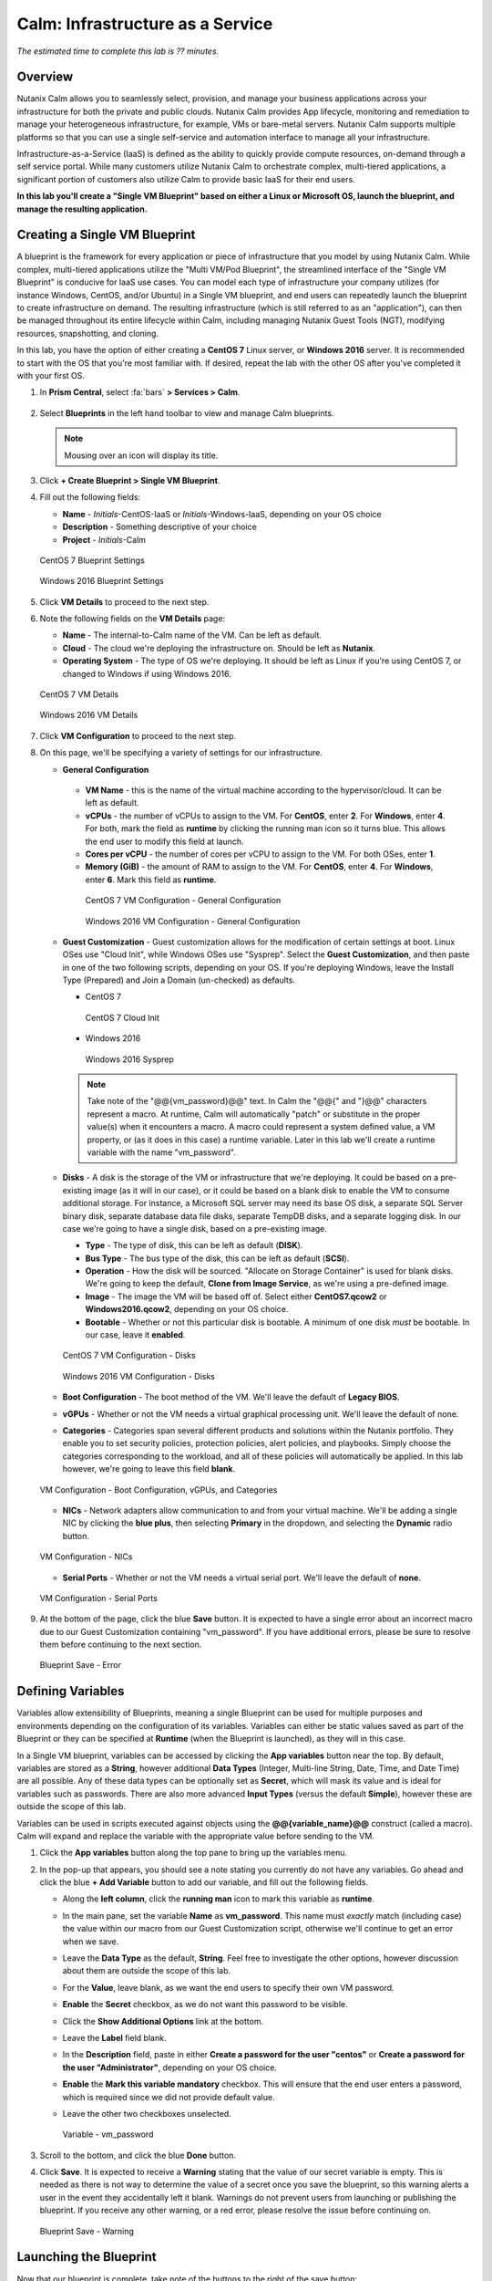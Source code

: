 .. _calm_iaas:

---------------------------------
Calm: Infrastructure as a Service
---------------------------------

*The estimated time to complete this lab is ?? minutes.*

Overview
++++++++

Nutanix Calm allows you to seamlessly select, provision, and manage your business applications across your infrastructure for both the private and public clouds. Nutanix Calm provides App lifecycle, monitoring and remediation to manage your heterogeneous infrastructure, for example, VMs or bare-metal servers. Nutanix Calm supports multiple platforms so that you can use a single self-service and automation interface to manage all your infrastructure.

Infrastructure-as-a-Service (IaaS) is defined as the ability to quickly provide compute resources, on-demand through a self service portal.  While many customers utilize Nutanix Calm to orchestrate complex, multi-tiered applications, a significant portion of customers also utilize Calm to provide basic IaaS for their end users.

**In this lab you'll create a "Single VM Blueprint" based on either a Linux or Microsoft OS, launch the blueprint, and manage the resulting application.**

Creating a Single VM Blueprint
++++++++++++++++++++++++++++++

A blueprint is the framework for every application or piece of infrastructure that you model by using Nutanix Calm.  While complex, multi-tiered applications utilize the "Multi VM/Pod Blueprint", the streamlined interface of the "Single VM Blueprint" is conducive for IaaS use cases.  You can model each type of infrastructure your company utilizes (for instance Windows, CentOS, and/or Ubuntu) in a Single VM blueprint, and end users can repeatedly launch the blueprint to create infrastructure on demand.  The resulting infrastructure (which is still referred to as an "application"), can then be managed throughout its entire lifecycle within Calm, including managing Nutanix Guest Tools (NGT), modifying resources, snapshotting, and cloning.

In this lab, you have the option of either creating a **CentOS 7** Linux server, or **Windows 2016** server.  It is recommended to start with the OS that you're most familiar with.  If desired, repeat the lab with the other OS after you've completed it with your first OS.

#. In **Prism Central**, select :fa:`bars` **> Services > Calm**.

   .. figure:: images/1_access_calm.png

#. Select |blueprints| **Blueprints** in the left hand toolbar to view and manage Calm blueprints.

   .. note::

     Mousing over an icon will display its title.

#. Click **+ Create Blueprint > Single VM Blueprint**.

#. Fill out the following fields:

   - **Name** - *Initials*-CentOS-IaaS or *Initials*-Windows-IaaS, depending on your OS choice
   - **Description** - Something descriptive of your choice
   - **Project** - *Initials*-Calm

   .. figure:: images/2_centos_1.png
       :align: center
       :alt: CentOS 7 Blueprint Settings

       CentOS 7 Blueprint Settings

   .. figure:: images/3_windows_1.png
       :align: center
       :alt: Windows 2016 Blueprint Settings

       Windows 2016 Blueprint Settings

#. Click **VM Details** to proceed to the next step.

#. Note the following fields on the **VM Details** page:

   - **Name** - The internal-to-Calm name of the VM.  Can be left as default.
   - **Cloud** - The cloud we're deploying the infrastructure on.  Should be left as **Nutanix**.
   - **Operating System** - The type of OS we're deploying.  It should be left as Linux if you're using CentOS 7, or changed to Windows if using Windows 2016. 

   .. figure:: images/4_centos_2.png
       :align: center
       :alt: CentOS 7 VM Details

       CentOS 7 VM Details

   .. figure:: images/5_windows_2.png
       :align: center
       :alt: Windows 2016 VM Details

       Windows 2016 VM Details

#. Click **VM Configuration** to proceed to the next step.

#. On this page, we'll be specifying a variety of settings for our infrastructure.

   - **General Configuration**

    - **VM Name** - this is the name of the virtual machine according to the hypervisor/cloud.  It can be left as default.
    - **vCPUs** - the number of vCPUs to assign to the VM.  For **CentOS**, enter **2**.  For **Windows**, enter **4**.  For both, mark the field as **runtime** by clicking the running man icon so it turns blue.  This allows the end user to modify this field at launch.
    - **Cores per vCPU** - the number of cores per vCPU to assign to the VM.  For both OSes, enter **1**.
    - **Memory (GiB)** - the amount of RAM to assign to the VM.  For **CentOS**, enter **4**.  For **Windows**, enter **6**.  Mark this field as **runtime**.

     .. figure:: images/6_centos_3.png
         :align: center
         :alt: CentOS 7 VM Configuration - General Configuration

         CentOS 7 VM Configuration - General Configuration

     .. figure:: images/7_windows_3.png
         :align: center
         :alt: Windows 2016 VM Configuration - General Configuration

         Windows 2016 VM Configuration - General Configuration


   - **Guest Customization** - Guest customization allows for the modification of certain settings at boot.  Linux OSes use "Cloud Init", while Windows OSes use "Sysprep".  Select the **Guest Customization**, and then paste in one of the two following scripts, depending on your OS.  If you're deploying Windows, leave the Install Type (Prepared) and Join a Domain (un-checked) as defaults.

     - CentOS 7

       .. literalinclude:: cloud-init.sh
          :language: bash

       .. figure:: images/8_centos_4.png
           :align: center
           :alt: CentOS 7 Cloud Init

           CentOS 7 Cloud Init

     - Windows 2016

       .. literalinclude:: sysprep.xml
          :language: xml

       .. figure:: images/9_windows_4.png
           :align: center
           :alt: Windows 2016 Sysprep

           Windows 2016 Sysprep

     .. note::
        Take note of the "@@{vm_password}@@" text.  In Calm the "@@{" and "}@@" characters represent a macro.  At runtime, Calm will automatically "patch" or substitute in the proper value(s) when it encounters a macro.  A macro could represent a system defined value, a VM property, or (as it does in this case) a runtime variable.  Later in this lab we'll create a runtime variable with the name "vm_password".

   - **Disks** - A disk is the storage of the VM or infrastructure that we're deploying.  It could be based on a pre-existing image (as it will in our case), or it could be based on a blank disk to enable the VM to consume additional storage.  For instance, a Microsoft SQL server may need its base OS disk, a separate SQL Server binary disk, separate database data file disks, separate TempDB disks, and a separate logging disk.  In our case we're going to have a single disk, based on a pre-existing image.

     - **Type** - The type of disk, this can be left as default (**DISK**).
     - **Bus Type** - The bus type of the disk, this can be left as default (**SCSI**).
     - **Operation** - How the disk will be sourced.  "Allocate on Storage Container" is used for blank disks.  We're going to keep the default, **Clone from Image Service**, as we're using a pre-defined image.
     - **Image** - The image the VM will be based off of.  Select either **CentOS7.qcow2** or **Windows2016.qcow2**, depending on your OS choice.
     - **Bootable** - Whether or not this particular disk is bootable.  A minimum of one disk *must* be bootable.  In our case, leave it **enabled**.

     .. figure:: images/10_centos_5.png
         :align: center
         :alt: CentOS 7 VM Configuration - Disks

         CentOS 7 VM Configuration - Disks

     .. figure:: images/11_windows_5.png
         :align: center
         :alt: Windows 2016 VM Configuration - Disks

         Windows 2016 VM Configuration - Disks

   - **Boot Configuration** - The boot method of the VM.  We'll leave the default of **Legacy BIOS**.

   - **vGPUs** - Whether or not the VM needs a virtual graphical processing unit.  We'll leave the default of none.

   - **Categories** - Categories span several different products and solutions within the Nutanix portfolio.  They enable you to set security policies, protection policies, alert policies, and playbooks.  Simply choose the categories corresponding to the workload, and all of these policies will automatically be applied.  In this lab however, we're going to leave this field **blank**.

   .. figure:: images/12_boot_gpu_cat.png
       :align: center
       :alt: VM Configuration - Boot Configuration, vGPUs, and Categories

       VM Configuration - Boot Configuration, vGPUs, and Categories

   - **NICs** - Network adapters allow communication to and from your virtual machine.  We'll be adding a single NIC by clicking the **blue plus**, then selecting **Primary** in the dropdown, and selecting the **Dynamic** radio button.

   .. figure:: images/13_vm_nic.png
       :align: center
       :alt: VM Configuration - NICs

       VM Configuration - NICs

   - **Serial Ports** - Whether or not the VM needs a virtual serial port.  We'll leave the default of **none**.

   .. figure:: images/14_serial.png
       :align: center
       :alt: VM Configuration - Serial Ports

       VM Configuration - Serial Ports

#. At the bottom of the page, click the blue **Save** button.  It is expected to have a single error about an incorrect macro due to our Guest Customization containing "vm_password".  If you have additional errors, please be sure to resolve them before continuing to the next section.

   .. figure:: images/15_error.png
       :align: center
       :alt: Blueprint Save - Error

       Blueprint Save - Error


Defining Variables
++++++++++++++++++

Variables allow extensibility of Blueprints, meaning a single Blueprint can be used for multiple purposes and environments depending on the configuration of its variables.  Variables can either be static values saved as part of the Blueprint or they can be specified at **Runtime** (when the Blueprint is launched), as they will in this case.

In a Single VM blueprint, variables can be accessed by clicking the **App variables** button near the top.  By default, variables are stored as a **String**, however additional **Data Types** (Integer, Multi-line String, Date, Time, and Date Time) are all possible.  Any of these data types can be optionally set as **Secret**, which will mask its value and is ideal for variables such as passwords.  There are also more advanced **Input Types** (versus the default **Simple**), however these are outside the scope of this lab.

Variables can be used in scripts executed against objects using the **@@{variable_name}@@** construct (called a macro). Calm will expand and replace the variable with the appropriate value before sending to the VM.

#. Click the **App variables** button along the top pane to bring up the variables menu.

#. In the pop-up that appears, you should see a note stating you currently do not have any variables.  Go ahead and click the blue **+ Add Variable** button to add our variable, and fill out the following fields.

   - Along the **left column**, click the **running man** icon to mark this variable as **runtime**.
   - In the main pane, set the variable **Name** as **vm_password**.  This name must *exactly* match (including case) the value within our macro from our Guest Customization script, otherwise we'll continue to get an error when we save.
   - Leave the **Data Type** as the default, **String**.  Feel free to investigate the other options, however discussion about them are outside the scope of this lab.
   - For the **Value**, leave blank, as we want the end users to specify their own VM password.
   - **Enable** the **Secret** checkbox, as we do not want this password to be visible.
   - Click the **Show Additional Options** link at the bottom.
   - Leave the **Label** field blank.
   - In the **Description** field, paste in either **Create a password for the user "centos"** or **Create a password for the user "Administrator"**, depending on your OS choice.
   - **Enable** the **Mark this variable mandatory** checkbox.  This will ensure that the end user enters a password, which is required since we did not provide default value.
   - Leave the other two checkboxes unselected.

     .. figure:: images/16_variable.png
         :align: center
         :alt: Variable - vm_password

         Variable - vm_password

#. Scroll to the bottom, and click the blue **Done** button.

#. Click **Save**.  It is expected to receive a **Warning** stating that the value of our secret variable is empty.  This is needed as there is not way to determine the value of a secret once you save the blueprint, so this warning alerts a user in the event they accidentally left it blank.  Warnings do not prevent users from launching or publishing the blueprint.  If you receive any other warning, or a red error, please resolve the issue before continuing on.

   .. figure:: images/17_warning.png
       :align: center
       :alt: Blueprint Save - Warning

       Blueprint Save - Warning


Launching the Blueprint
+++++++++++++++++++++++

Now that our blueprint is complete, take note of the buttons to the right of the save button:

- **Publish** - this allows us to request to publish the blueprint into the Marketplace.  Blueprints have a 1:1 mapping to a Project, meaning only other users who are members of our own Project will have the ability to launch this blueprint.  Publishing blueprints to the Marketplace allows an administrator to assign any number of Projects to the Marketplace blueprint, which enables self service for any number of end users desired.
- **Download** - this option downloads the blueprint in a JSON format, which can be checked into source control, or uploaded into another Calm instance.
- **Launch** - this launches our blueprint and deploys our application and/or infrastructur.

Go ahead and click the **Launch** button.  On the launch page that appears, **Name** your application with your initials, OS type, and a unique number.  Click **Create**, where you'll be redirectly the application page.

.. figure:: images/18_launch.png
    :align: center
    :alt: Blueprint Launch

    Blueprint Launch


Managing your Application
+++++++++++++++++++++++++

Wait several minutes for your application to change from a **Provisioning** state to a **Running** state.  If it instead changes to an **Error** state, navigate to the **Audit** tab, and expand the **Create** action to start troubleshooting your issue.

Once your application is in a **Running** state, navigate around the five tabs in the UI:

.. figure:: images/19_app_tabs.png
    :align: center
    :alt: Application Tabs

    Application Tabs

- The **Overview** tab gives you information about any variables specified, the cost incurred (showback can be configured in the Calm Settings), an application summary, and a VM summary.
- The **Manage** tab allows you to run actions against the application / infrastructure.  This includes basic lifecycle (start, restart, stop, delete), NGT management (install, manage, uninstall), and App Update, which allows for editing of basic VM resources.
- The **Metrics** tab gives in depth information about CPU, Memory, Storage, and Network utilization.
- The **Recovery Points** tab lists the history of VM Snapshots, and allows the user to restore the VM to any of these points.
- The **Audit** tab shows every action run against the application, the time and user that ran a given action, and in depth information on the results of that action, including script output. 

Next, view the common VM tasks available in the upper right corner of the UI:

.. figure:: images/20_app_buttons.png
    :align: center
    :alt: Application Buttons

    Application Buttons

- The **Clone** button allows a user to duplicate the existing application into a new app that is manageable separately from the current application.  For a brand new application, this is equivalent to launching the blueprint again.  However, a user may have spent significant time customizing the existing application to suit their specific needs, and would like these changes to be present on the new app.
- The **Snapshot** button creates a new recovery point of the VM, which allows a user to restore the VM.
- The **Launch Console** button opens a console window to the VM.
- The **Update** button allows for the end user to modify basic VM settings (this is equivalent to the **Manage > App Update** action).
- The **Delete** button deletes the underlying VM and the Calm Application (this is equivalent to the **Manage > App Delete** action).

Now that we're familiar with the application page layout, let's modify our application by adding additional memory, but let's do it in a way that we can recover from in case something goes wrong.

#. Click the **Snapshot** button in the upper right, and in the pop-up that appears, change the name to **before-update-@@{calm_time}@@**, leave the rest as default, and click the blue **Save** button.

   .. figure:: images/21_snapshot.png
       :align: center
       :alt: Application Snapshot

       Application Snapshot

#. Take note you're re-directed to the **Audit** tab.  Expand the **Snapshot Create** action to view the tasks of the snapshot.  Once complete, navigate to the **Recovery Points** tab, a validate that our new snapshot is listed.

#. Next, click the **Launch Console** button in the upper right, and log in to your VM.  If you chose CentOS as your OS, the username will be **centos**, and for Windows it will be **Administrator**.  The password is what you specified during the blueprint launch.

#. To view the current memory on CentOS, run the command **free -h**.  If you're using Windows, open a **Command Prompt**, and run **systeminfo | findstr Memory**.  Take note of the current memory allocated to your VM.

   .. figure:: images/22_centos_memory_before.png
       :align: center
       :alt: CentOS Memory - Before Update

       CentOS Memory - Before Update

   .. figure:: images/23_windows_memory_before.png
       :align: center
       :alt: Windows Memory - Before Update

       Windows Memory - Before Update

#. Navigate back to the application page of Calm, and click the **Update** button in the upper right.  On the page that appears, increase the **Memory (GiB)** field by 2 GiB (for CentOS it should now be 6 GiB, for Windows, 8 GiB).  Click the blue **Update** button in the lower left.

#. Validate that the memory field has been increased by 2 GiB, and click **Confirm**.

   .. figure:: images/24_centos_confirm.png
       :align: center
       :alt: CentOS Memory - Confirm Change

       CentOS Memory - Confirm Change

   .. figure:: images/25_windows_confirm.png
       :align: center
       :alt: Windows Memory - Confirm Change

       Windows Memory - Confirm Change

#. In the **Audit** tab of Calm, wait for the **App Update** action to complete.

#. Back in the **VM Console**, run the same command from earlier to view the updated memory, and note that it has increased by 2 GiB.

   .. figure:: images/26_centos_memory_after.png
       :align: center
       :alt: CentOS Memory - After Update

       CentOS Memory - After Update

   .. figure:: images/27_windows_memory_after.png
       :align: center
       :alt: Windows Memory - After Update

       Windows Memory - After Update

If anything went wrong with the VM Update, navigate to the **Recovery Points** tab, click **Restore** on the **before-update** snapshot we took earlier, and click **Confirm** on the pop-up.

Takeaways
+++++++++

What are the key things you should know about **Nutanix Calm** and **Single VM Blueprints**?

- Nutanix Calm provides application and infrastructure automation natively within Prism, turning complex, week long ticketing processes, into one-click self service provisioning.

- While Multi VM blueprints enable the provisioning and lifecycle management of complex, multi-tiered applications, Single VM blueprints allows IT to provide Infrastructure-as-a-Service for their end users.

- Common day 2 operations, like snapshotting, restoring, cloning, and updating the infrastructure can all be done by end users directly within Calm.

.. |proj-icon| image:: ../images/projects_icon.png
.. |mktmgr-icon| image:: ../images/marketplacemanager_icon.png
.. |mkt-icon| image:: ../images/marketplace_icon.png
.. |bp-icon| image:: ../images/blueprints_icon.png
.. |blueprints| image:: images/blueprints.png
.. |applications| image:: images/blueprints.png
.. |projects| image:: images/projects.png
